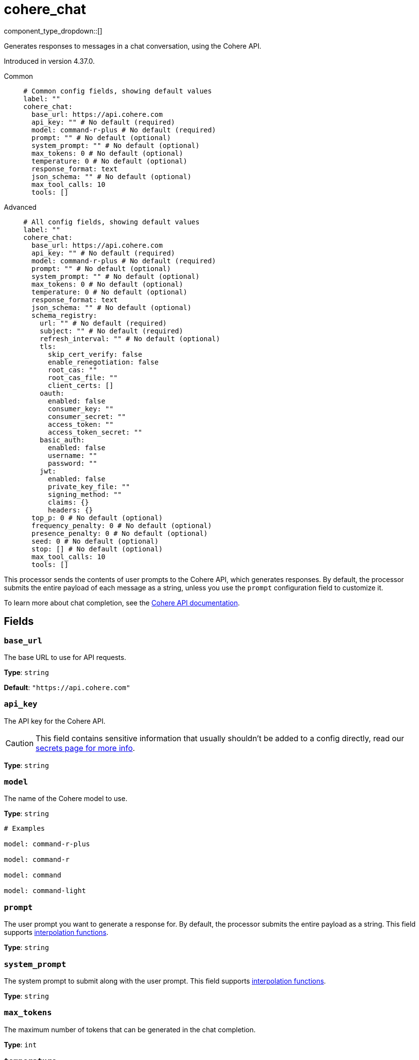 = cohere_chat
:type: processor
:status: experimental
:categories: ["AI"]



////
     THIS FILE IS AUTOGENERATED!

     To make changes, edit the corresponding source file under:

     https://github.com/redpanda-data/connect/tree/main/internal/impl/<provider>.

     And:

     https://github.com/redpanda-data/connect/tree/main/cmd/tools/docs_gen/templates/plugin.adoc.tmpl
////

// © 2024 Redpanda Data Inc.


component_type_dropdown::[]


Generates responses to messages in a chat conversation, using the Cohere API.

Introduced in version 4.37.0.


[tabs]
======
Common::
+
--

```yml
# Common config fields, showing default values
label: ""
cohere_chat:
  base_url: https://api.cohere.com
  api_key: "" # No default (required)
  model: command-r-plus # No default (required)
  prompt: "" # No default (optional)
  system_prompt: "" # No default (optional)
  max_tokens: 0 # No default (optional)
  temperature: 0 # No default (optional)
  response_format: text
  json_schema: "" # No default (optional)
  max_tool_calls: 10
  tools: []
```

--
Advanced::
+
--

```yml
# All config fields, showing default values
label: ""
cohere_chat:
  base_url: https://api.cohere.com
  api_key: "" # No default (required)
  model: command-r-plus # No default (required)
  prompt: "" # No default (optional)
  system_prompt: "" # No default (optional)
  max_tokens: 0 # No default (optional)
  temperature: 0 # No default (optional)
  response_format: text
  json_schema: "" # No default (optional)
  schema_registry:
    url: "" # No default (required)
    subject: "" # No default (required)
    refresh_interval: "" # No default (optional)
    tls:
      skip_cert_verify: false
      enable_renegotiation: false
      root_cas: ""
      root_cas_file: ""
      client_certs: []
    oauth:
      enabled: false
      consumer_key: ""
      consumer_secret: ""
      access_token: ""
      access_token_secret: ""
    basic_auth:
      enabled: false
      username: ""
      password: ""
    jwt:
      enabled: false
      private_key_file: ""
      signing_method: ""
      claims: {}
      headers: {}
  top_p: 0 # No default (optional)
  frequency_penalty: 0 # No default (optional)
  presence_penalty: 0 # No default (optional)
  seed: 0 # No default (optional)
  stop: [] # No default (optional)
  max_tool_calls: 10
  tools: []
```

--
======

This processor sends the contents of user prompts to the Cohere API, which generates responses. By default, the processor submits the entire payload of each message as a string, unless you use the `prompt` configuration field to customize it.

To learn more about chat completion, see the https://docs.cohere.com/docs/chat-api[Cohere API documentation^].

== Fields

=== `base_url`

The base URL to use for API requests.


*Type*: `string`

*Default*: `"https://api.cohere.com"`

=== `api_key`

The API key for the Cohere API.
[CAUTION]
====
This field contains sensitive information that usually shouldn't be added to a config directly, read our xref:configuration:secrets.adoc[secrets page for more info].
====



*Type*: `string`


=== `model`

The name of the Cohere model to use.


*Type*: `string`


```yml
# Examples

model: command-r-plus

model: command-r

model: command

model: command-light
```

=== `prompt`

The user prompt you want to generate a response for. By default, the processor submits the entire payload as a string.
This field supports xref:configuration:interpolation.adoc#bloblang-queries[interpolation functions].


*Type*: `string`


=== `system_prompt`

The system prompt to submit along with the user prompt.
This field supports xref:configuration:interpolation.adoc#bloblang-queries[interpolation functions].


*Type*: `string`


=== `max_tokens`

The maximum number of tokens that can be generated in the chat completion.


*Type*: `int`


=== `temperature`

What sampling temperature to use, between 0 and 2. Higher values like 0.8 will make the output more random, while lower values like 0.2 will make it more focused and deterministic.

We generally recommend altering this or top_p but not both.


*Type*: `float`


=== `response_format`

Specify the model's output format. If `json_schema` is specified, then additionally a `json_schema` or `schema_registry` must be configured.


*Type*: `string`

*Default*: `"text"`

Options:
`text`
, `json`
, `json_schema`
.

=== `json_schema`

The JSON schema to use when responding in `json_schema` format. To learn more about what JSON schema is supported see the https://docs.cohere.com/docs/structured-outputs-json[Cohere documentation^].


*Type*: `string`


=== `schema_registry`

The schema registry to dynamically load schemas from when responding in `json_schema` format. Schemas themselves must be in JSON format. To learn more about what JSON schema is supported see the https://docs.cohere.com/docs/structured-outputs-json[Cohere documentation^].


*Type*: `object`


=== `schema_registry.url`

The base URL of the schema registry service.


*Type*: `string`


=== `schema_registry.subject`

The subject name to fetch the schema for.


*Type*: `string`


=== `schema_registry.refresh_interval`

The refresh rate for getting the latest schema. If not specified the schema does not refresh.


*Type*: `string`


=== `schema_registry.tls`

Custom TLS settings can be used to override system defaults.


*Type*: `object`


=== `schema_registry.tls.skip_cert_verify`

Whether to skip server side certificate verification.


*Type*: `bool`

*Default*: `false`

=== `schema_registry.tls.enable_renegotiation`

Whether to allow the remote server to repeatedly request renegotiation. Enable this option if you're seeing the error message `local error: tls: no renegotiation`.


*Type*: `bool`

*Default*: `false`
Requires version 3.45.0 or newer

=== `schema_registry.tls.root_cas`

An optional root certificate authority to use. This is a string, representing a certificate chain from the parent trusted root certificate, to possible intermediate signing certificates, to the host certificate.
[CAUTION]
====
This field contains sensitive information that usually shouldn't be added to a config directly, read our xref:configuration:secrets.adoc[secrets page for more info].
====



*Type*: `string`

*Default*: `""`

```yml
# Examples

root_cas: |-
  -----BEGIN CERTIFICATE-----
  ...
  -----END CERTIFICATE-----
```

=== `schema_registry.tls.root_cas_file`

An optional path of a root certificate authority file to use. This is a file, often with a .pem extension, containing a certificate chain from the parent trusted root certificate, to possible intermediate signing certificates, to the host certificate.


*Type*: `string`

*Default*: `""`

```yml
# Examples

root_cas_file: ./root_cas.pem
```

=== `schema_registry.tls.client_certs`

A list of client certificates to use. For each certificate either the fields `cert` and `key`, or `cert_file` and `key_file` should be specified, but not both.


*Type*: `array`

*Default*: `[]`

```yml
# Examples

client_certs:
  - cert: foo
    key: bar

client_certs:
  - cert_file: ./example.pem
    key_file: ./example.key
```

=== `schema_registry.tls.client_certs[].cert`

A plain text certificate to use.


*Type*: `string`

*Default*: `""`

=== `schema_registry.tls.client_certs[].key`

A plain text certificate key to use.
[CAUTION]
====
This field contains sensitive information that usually shouldn't be added to a config directly, read our xref:configuration:secrets.adoc[secrets page for more info].
====



*Type*: `string`

*Default*: `""`

=== `schema_registry.tls.client_certs[].cert_file`

The path of a certificate to use.


*Type*: `string`

*Default*: `""`

=== `schema_registry.tls.client_certs[].key_file`

The path of a certificate key to use.


*Type*: `string`

*Default*: `""`

=== `schema_registry.tls.client_certs[].password`

A plain text password for when the private key is password encrypted in PKCS#1 or PKCS#8 format. The obsolete `pbeWithMD5AndDES-CBC` algorithm is not supported for the PKCS#8 format.

Because the obsolete pbeWithMD5AndDES-CBC algorithm does not authenticate the ciphertext, it is vulnerable to padding oracle attacks that can let an attacker recover the plaintext.
[CAUTION]
====
This field contains sensitive information that usually shouldn't be added to a config directly, read our xref:configuration:secrets.adoc[secrets page for more info].
====



*Type*: `string`

*Default*: `""`

```yml
# Examples

password: foo

password: ${KEY_PASSWORD}
```

=== `schema_registry.oauth`

Allows you to specify open authentication via OAuth version 1.


*Type*: `object`


=== `schema_registry.oauth.enabled`

Whether to use OAuth version 1 in requests.


*Type*: `bool`

*Default*: `false`

=== `schema_registry.oauth.consumer_key`

A value used to identify the client to the service provider.


*Type*: `string`

*Default*: `""`

=== `schema_registry.oauth.consumer_secret`

A secret used to establish ownership of the consumer key.
[CAUTION]
====
This field contains sensitive information that usually shouldn't be added to a config directly, read our xref:configuration:secrets.adoc[secrets page for more info].
====



*Type*: `string`

*Default*: `""`

=== `schema_registry.oauth.access_token`

A value used to gain access to the protected resources on behalf of the user.


*Type*: `string`

*Default*: `""`

=== `schema_registry.oauth.access_token_secret`

A secret provided in order to establish ownership of a given access token.
[CAUTION]
====
This field contains sensitive information that usually shouldn't be added to a config directly, read our xref:configuration:secrets.adoc[secrets page for more info].
====



*Type*: `string`

*Default*: `""`

=== `schema_registry.basic_auth`

Allows you to specify basic authentication.


*Type*: `object`


=== `schema_registry.basic_auth.enabled`

Whether to use basic authentication in requests.


*Type*: `bool`

*Default*: `false`

=== `schema_registry.basic_auth.username`

A username to authenticate as.


*Type*: `string`

*Default*: `""`

=== `schema_registry.basic_auth.password`

A password to authenticate with.
[CAUTION]
====
This field contains sensitive information that usually shouldn't be added to a config directly, read our xref:configuration:secrets.adoc[secrets page for more info].
====



*Type*: `string`

*Default*: `""`

=== `schema_registry.jwt`

BETA: Allows you to specify JWT authentication.


*Type*: `object`


=== `schema_registry.jwt.enabled`

Whether to use JWT authentication in requests.


*Type*: `bool`

*Default*: `false`

=== `schema_registry.jwt.private_key_file`

A file with the PEM encoded via PKCS1 or PKCS8 as private key.


*Type*: `string`

*Default*: `""`

=== `schema_registry.jwt.signing_method`

A method used to sign the token such as RS256, RS384, RS512 or EdDSA.


*Type*: `string`

*Default*: `""`

=== `schema_registry.jwt.claims`

A value used to identify the claims that issued the JWT.


*Type*: `object`

*Default*: `{}`

=== `schema_registry.jwt.headers`

Add optional key/value headers to the JWT.


*Type*: `object`

*Default*: `{}`

=== `top_p`

An alternative to sampling with temperature, called nucleus sampling, where the model considers the results of the tokens with top_p probability mass. So 0.1 means only the tokens comprising the top 10% probability mass are considered.

We generally recommend altering this or temperature but not both.


*Type*: `float`


=== `frequency_penalty`

Number between -2.0 and 2.0. Positive values penalize new tokens based on their existing frequency in the text so far, decreasing the model's likelihood to repeat the same line verbatim.


*Type*: `float`


=== `presence_penalty`

Number between -2.0 and 2.0. Positive values penalize new tokens based on whether they appear in the text so far, increasing the model's likelihood to talk about new topics.


*Type*: `float`


=== `seed`

If specified, our system will make a best effort to sample deterministically, such that repeated requests with the same seed and parameters should return the same result. Determinism is not guaranteed.


*Type*: `int`


=== `stop`

Up to 4 sequences where the API will stop generating further tokens.


*Type*: `array`


=== `max_tool_calls`

Maximum number of tool calls the model can do.


*Type*: `int`

*Default*: `10`

=== `tools`

The tools to allow the LLM to invoke. This allows building subpipelines that the LLM can choose to invoke to execute agentic-like actions.


*Type*: `array`

*Default*: `[]`

=== `tools[].name`

The name of this tool.


*Type*: `string`


=== `tools[].description`

A description of this tool, the LLM uses this to decide if the tool should be used.


*Type*: `string`


=== `tools[].parameters`

The parameters the LLM needs to provide to invoke this tool.


*Type*: `object`


=== `tools[].parameters.required`

The required parameters for this pipeline.


*Type*: `array`

*Default*: `[]`

=== `tools[].parameters.properties`

The properties for the processor's input data


*Type*: `object`


=== `tools[].parameters.properties.<name>.type`

The type of this parameter.


*Type*: `string`


=== `tools[].parameters.properties.<name>.description`

A description of this parameter.


*Type*: `string`


=== `tools[].parameters.properties.<name>.enum`

Specifies that this parameter is an enum and only these specific values should be used.


*Type*: `array`

*Default*: `[]`

=== `tools[].processors`

The pipeline to execute when the LLM uses this tool.


*Type*: `array`



